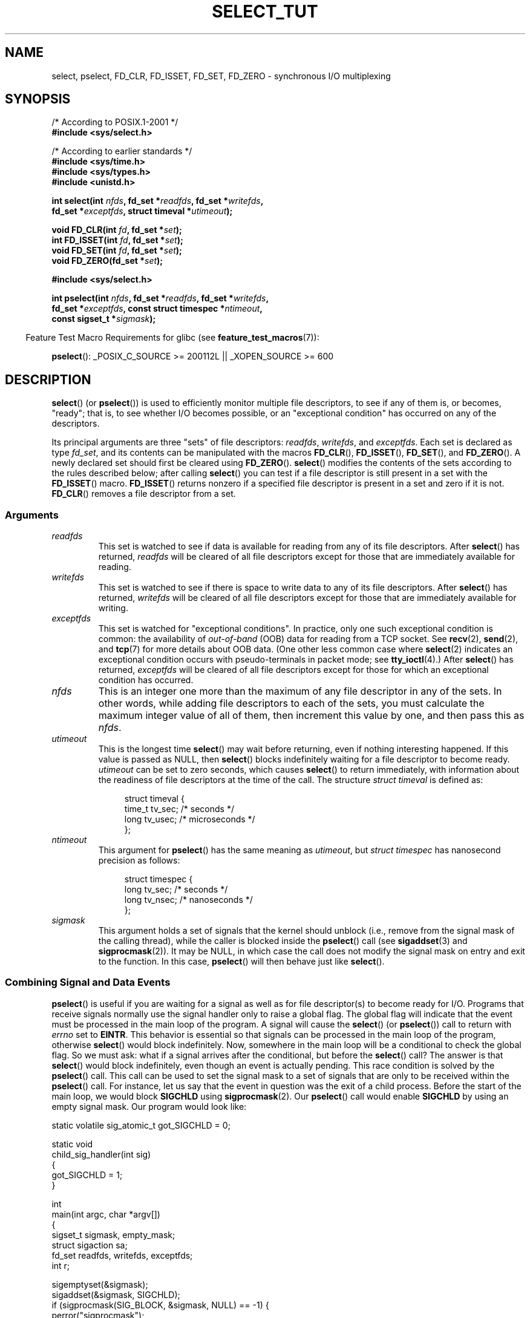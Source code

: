 .\" This manpage is copyright (C) 2001 Paul Sheer.
.\"
.\" Permission is granted to make and distribute verbatim copies of this
.\" manual provided the copyright notice and this permission notice are
.\" preserved on all copies.
.\"
.\" Permission is granted to copy and distribute modified versions of this
.\" manual under the conditions for verbatim copying, provided that the
.\" entire resulting derived work is distributed under the terms of a
.\" permission notice identical to this one.
.\"
.\" Since the Linux kernel and libraries are constantly changing, this
.\" manual page may be incorrect or out-of-date.  The author(s) assume no
.\" responsibility for errors or omissions, or for damages resulting from
.\" the use of the information contained herein.  The author(s) may not
.\" have taken the same level of care in the production of this manual,
.\" which is licensed free of charge, as they might when working
.\" professionally.
.\"
.\" Formatted or processed versions of this manual, if unaccompanied by
.\" the source, must acknowledge the copyright and authors of this work.
.\"
.\" very minor changes, aeb
.\"
.\" Modified 5 June 2002, Michael Kerrisk <mtk.manpages@gmail.com>
.\" 2006-05-13, mtk, removed much material that is redundant with select.2
.\"             various other changes
.\" 2008-01-26, mtk, substantial changes and rewrites
.\"
.TH SELECT_TUT 2 2009-01-26 "Linux" "Linux Programmer's Manual"
.SH NAME
select, pselect, FD_CLR, FD_ISSET, FD_SET, FD_ZERO \-
synchronous I/O multiplexing
.SH SYNOPSIS
.nf
/* According to POSIX.1-2001 */
.br
.B #include <sys/select.h>
.sp
/* According to earlier standards */
.br
.B #include <sys/time.h>
.br
.B #include <sys/types.h>
.br
.B #include <unistd.h>
.sp
.BI "int select(int " nfds ", fd_set *" readfds ", fd_set *" writefds ,
.BI "           fd_set *" exceptfds ", struct timeval *" utimeout );
.sp
.BI "void FD_CLR(int " fd ", fd_set *" set );
.br
.BI "int  FD_ISSET(int " fd ", fd_set *" set );
.br
.BI "void FD_SET(int " fd ", fd_set *" set );
.br
.BI "void FD_ZERO(fd_set *" set );
.sp
.B #include <sys/select.h>
.sp
.BI "int pselect(int " nfds ", fd_set *" readfds ", fd_set *" writefds ,
.BI "            fd_set *" exceptfds ", const struct timespec *" ntimeout ,
.BI "            const sigset_t *" sigmask );
.fi
.sp
.in -4n
Feature Test Macro Requirements for glibc (see
.BR feature_test_macros (7)):
.in
.sp
.BR pselect ():
_POSIX_C_SOURCE\ >=\ 200112L || _XOPEN_SOURCE\ >=\ 600
.SH DESCRIPTION
.BR select ()
(or
.BR pselect ())
is used to efficiently monitor multiple file descriptors,
to see if any of them is, or becomes, "ready";
that is, to see whether I/O becomes possible,
or an "exceptional condition" has occurred on any of the descriptors.

Its principal arguments are three "sets" of file descriptors:
\fIreadfds\fP, \fIwritefds\fP, and \fIexceptfds\fP.
Each set is declared as type
.IR fd_set ,
and its contents can be manipulated with the macros
.BR FD_CLR (),
.BR FD_ISSET (),
.BR FD_SET (),
and
.BR FD_ZERO ().
A newly declared set should first be cleared using
.BR FD_ZERO ().
.BR select ()
modifies the contents of the sets according to the rules
described below; after calling
.BR select ()
you can test if a file descriptor is still present in a set with the
.BR FD_ISSET ()
macro.
.BR FD_ISSET ()
returns nonzero if a specified file descriptor is present in a set
and zero if it is not.
.BR FD_CLR ()
removes a file descriptor from a set.
.SS Arguments
.TP
\fIreadfds\fP
This set is watched to see if data is available for reading from any of
its file descriptors.
After
.BR select ()
has returned, \fIreadfds\fP will be
cleared of all file descriptors except for those that
are immediately available for reading.
.TP
\fIwritefds\fP
This set is watched to see if there is space to write data to any of
its file descriptors.
After
.BR select ()
has returned, \fIwritefds\fP will be
cleared of all file descriptors except for those that
are immediately available for writing.
.TP
\fIexceptfds\fP
This set is watched for "exceptional conditions".
In practice, only one such exceptional condition is common:
the availability of \fIout-of-band\fP (OOB) data for reading
from a TCP socket.
See
.BR recv (2),
.BR send (2),
and
.BR tcp (7)
for more details about OOB data.
(One other less common case where
.BR select (2)
indicates an exceptional condition occurs with pseudo-terminals
in packet mode; see
.BR tty_ioctl (4).)
After
.BR select ()
has returned,
\fIexceptfds\fP will be cleared of all file descriptors except for those
for which an exceptional condition has occurred.
.TP
\fInfds\fP
This is an integer one more than the maximum of any file descriptor in
any of the sets.
In other words, while adding file descriptors to each of the sets,
you must calculate the maximum integer value of all of them,
then increment this value by one, and then pass this as \fInfds\fP.
.TP
\fIutimeout\fP
This is the longest time
.BR select ()
may wait before returning, even if nothing interesting happened.
If this value is passed as NULL, then
.BR select ()
blocks indefinitely waiting for a file descriptor to become ready.
\fIutimeout\fP can be set to zero seconds, which causes
.BR select ()
to return immediately, with information about the readiness
of file descriptors at the time of the call.
The structure \fIstruct timeval\fP is defined as:
.IP
.in +4n
.nf
struct timeval {
    time_t tv_sec;    /* seconds */
    long tv_usec;     /* microseconds */
};
.fi
.in
.TP
\fIntimeout\fP
This argument for
.BR pselect ()
has the same meaning as
.IR utimeout ,
but
.I "struct timespec"
has nanosecond precision as follows:
.IP
.in +4n
.nf
struct timespec {
    long tv_sec;    /* seconds */
    long tv_nsec;   /* nanoseconds */
};
.fi
.in
.TP
\fIsigmask\fP
This argument holds a set of signals that the kernel should unblock
(i.e., remove from the signal mask of the calling thread),
while the caller is blocked inside the
.BR pselect ()
call (see
.BR sigaddset (3)
and
.BR sigprocmask (2)).
It may be NULL,
in which case the call does not modify the signal mask on
entry and exit to the function.
In this case,
.BR pselect ()
will then behave just like
.BR select ().
.SS Combining Signal and Data Events
.BR pselect ()
is useful if you are waiting for a signal as well as
for file descriptor(s) to become ready for I/O.
Programs that receive signals
normally use the signal handler only to raise a global flag.
The global flag will indicate that the event must be processed
in the main loop of the program.
A signal will cause the
.BR select ()
(or
.BR pselect ())
call to return with \fIerrno\fP set to \fBEINTR\fP.
This behavior is essential so that signals can be processed
in the main loop of the program, otherwise
.BR select ()
would block indefinitely.
Now, somewhere
in the main loop will be a conditional to check the global flag.
So we must ask:
what if a signal arrives after the conditional, but before the
.BR select ()
call?
The answer is that
.BR select ()
would block indefinitely, even though an event is actually pending.
This race condition is solved by the
.BR pselect ()
call.
This call can be used to set the signal mask to a set of signals
that are only to be received within the
.BR pselect ()
call.
For instance, let us say that the event in question
was the exit of a child process.
Before the start of the main loop, we
would block \fBSIGCHLD\fP using
.BR sigprocmask (2).
Our
.BR pselect ()
call would enable
.B SIGCHLD
by using an empty signal mask.
Our program would look like:
.PP
.nf
static volatile sig_atomic_t got_SIGCHLD = 0;

static void
child_sig_handler(int sig)
{
    got_SIGCHLD = 1;
}

int
main(int argc, char *argv[])
{
    sigset_t sigmask, empty_mask;
    struct sigaction sa;
    fd_set readfds, writefds, exceptfds;
    int r;

    sigemptyset(&sigmask);
    sigaddset(&sigmask, SIGCHLD);
    if (sigprocmask(SIG_BLOCK, &sigmask, NULL) == \-1) {
        perror("sigprocmask");
        exit(EXIT_FAILURE);
    }

    sa.sa_flags = 0;
    sa.sa_handler = child_sig_handler;
    sigemptyset(&sa.sa_mask);
    if (sigaction(SIGCHLD, &sa, NULL) == \-1) {
        perror("sigaction");
        exit(EXIT_FAILURE);
    }

    sigemptyset(&empty_mask);

    for (;;) {          /* main loop */
        /* Initialize readfds, writefds, and exceptfds
           before the pselect() call. (Code omitted.) */

        r = pselect(nfds, &readfds, &writefds, &exceptfds,
                    NULL, &empty_mask);
        if (r == \-1 && errno != EINTR) {
            /* Handle error */
        }

        if (got_SIGCHLD) {
            got_SIGCHLD = 0;

            /* Handle signalled event here; e.g., wait() for all
               terminated children. (Code omitted.) */
        }

        /* main body of program */
    }
}
.fi
.SS Practical
So what is the point of
.BR select ()?
Can't I just read and write to my descriptors whenever I want?
The point of
.BR select ()
is that it watches
multiple descriptors at the same time and properly puts the process to
sleep if there is no activity.
Unix programmers often find
themselves in a position where they have to handle I/O from more than one
file descriptor where the data flow may be intermittent.
If you were to merely create a sequence of
.BR read (2)
and
.BR write (2)
calls, you would
find that one of your calls may block waiting for data from/to a file
descriptor, while another file descriptor is unused though ready for I/O.
.BR select ()
efficiently copes with this situation.
.SS Select Law
Many people who try to use
.BR select ()
come across behavior that is
difficult to understand and produces non-portable or borderline results.
For instance, the above program is carefully written not to
block at any point, even though it does not set its file descriptors to
non-blocking mode.
It is easy to introduce
subtle errors that will remove the advantage of using
.BR select (),
so here is a list of essentials to watch for when using
.BR select ().
.TP 4
1.
You should always try to use
.BR select ()
without a timeout.
Your program
should have nothing to do if there is no data available.
Code that
depends on timeouts is not usually portable and is difficult to debug.
.TP
2.
The value \fInfds\fP must be properly calculated for efficiency as
explained above.
.TP
3.
No file descriptor must be added to any set if you do not intend
to check its result after the
.BR select ()
call, and respond appropriately.
See next rule.
.TP
4.
After
.BR select ()
returns, all file descriptors in all sets
should be checked to see if they are ready.
.TP
5.
The functions
.BR read (2),
.BR recv (2),
.BR write (2),
and
.BR send (2)
do \fInot\fP necessarily read/write the full amount of data
that you have requested.
If they do read/write the full amount, it's
because you have a low traffic load and a fast stream.
This is not always going to be the case.
You should cope with the case of your
functions only managing to send or receive a single byte.
.TP
6.
Never read/write only in single bytes at a time unless you are really
sure that you have a small amount of data to process.
It is extremely
inefficient not to read/write as much data as you can buffer each time.
The buffers in the example below are 1024 bytes although they could
easily be made larger.
.TP
7.
The functions
.BR read (2),
.BR recv (2),
.BR write (2),
and
.BR send (2)
as well as the
.BR select ()
call can return \-1 with
.I errno
set to \fBEINTR\fP,
or with
.I errno
set to \fBEAGAIN\fP (\fBEWOULDBLOCK\fP).
These results must be properly managed (not done properly above).
If your program is not going to receive any signals, then
it is unlikely you will get \fBEINTR\fP.
If your program does not set non-blocking I/O,
you will not get \fBEAGAIN\fP.
.\" Nonetheless, you should still cope with these errors for completeness.
.TP
8.
Never call
.BR read (2),
.BR recv (2),
.BR write (2),
or
.BR send (2)
with a buffer length of zero.
.TP
9.
If the functions
.BR read (2),
.BR recv (2),
.BR write (2),
and
.BR send (2)
fail with errors other than those listed in \fB7.\fP,
or one of the input functions returns 0, indicating end of file,
then you should \fInot\fP pass that descriptor to
.BR select ()
again.
In the example below,
I close the descriptor immediately, and then set it to \-1
to prevent it being included in a set.
.TP
10.
The timeout value must be initialized with each new call to
.BR select (),
since some operating systems modify the structure.
.BR pselect ()
however does not modify its timeout structure.
.TP
11.
Since
.BR select ()
modifies its file descriptor sets,
if the call is being used in a loop,
then the sets must be re-initialized before each call.
.\" "I have heard" does not fill me with confidence, and doesn't
.\" belong in a man page, so I've commented this point out.
.\" .TP
.\" 11.
.\" I have heard that the Windows socket layer does not cope with OOB data
.\" properly.
.\" It also does not cope with
.\" .BR select ()
.\" calls when no file descriptors are set at all.
.\" Having no file descriptors set is a useful
.\" way to sleep the process with sub-second precision by using the timeout.
.\" (See further on.)
.SS Usleep Emulation
On systems that do not have a
.BR usleep (3)
function, you can call
.BR select ()
with a finite timeout and no file descriptors as
follows:
.PP
.nf
    struct timeval tv;
    tv.tv_sec = 0;
    tv.tv_usec = 200000;  /* 0.2 seconds */
    select(0, NULL, NULL, NULL, &tv);
.fi
.PP
This is only guaranteed to work on Unix systems, however.
.SH RETURN VALUE
On success,
.BR select ()
returns the total number of file descriptors
still present in the file descriptor sets.

If
.BR select ()
timed out, then the return value will be zero.
The file descriptors set should be all
empty (but may not be on some systems).

A return value of \-1 indicates an error, with \fIerrno\fP being
set appropriately.
In the case of an error, the contents of the returned sets and
the \fIstruct timeout\fP contents are undefined and should not be used.
.BR pselect ()
however never modifies \fIntimeout\fP.
.SH NOTES
Generally speaking,
all operating systems that support sockets also support
.BR select ().
.BR select ()
can be used to solve
many problems in a portable and efficient way that naive programmers try
to solve in a more complicated manner using
threads, forking, IPCs, signals, memory sharing, and so on.
.PP
The
.BR poll (2)
system call has the same functionality as
.BR select (),
and is somewhat more efficient when monitoring sparse
file descriptor sets.
It is nowadays widely available, but historically was less portable than
.BR select ().
.PP
The Linux-specific
.BR epoll (7)
API provides an interface that is more efficient than
.BR select (2)
and
.BR poll (2)
when monitoring large numbers of file descriptors.
.SH EXAMPLE
Here is an example that better demonstrates the true utility of
.BR select ().
The listing below is a TCP forwarding program that forwards
from one TCP port to another.
.PP
.nf
#include <stdlib.h>
#include <stdio.h>
#include <unistd.h>
#include <sys/time.h>
#include <sys/types.h>
#include <string.h>
#include <signal.h>
#include <sys/socket.h>
#include <netinet/in.h>
#include <arpa/inet.h>
#include <errno.h>

static int forward_port;

#undef max
#define max(x,y) ((x) > (y) ? (x) : (y))

static int
listen_socket(int listen_port)
{
    struct sockaddr_in a;
    int s;
    int yes;

    if ((s = socket(AF_INET, SOCK_STREAM, 0)) == \-1) {
        perror("socket");
        return \-1;
    }
    yes = 1;
    if (setsockopt(s, SOL_SOCKET, SO_REUSEADDR,
            (char *) &yes, sizeof(yes)) == \-1) {
        perror("setsockopt");
        close(s);
        return \-1;
    }
    memset(&a, 0, sizeof(a));
    a.sin_port = htons(listen_port);
    a.sin_family = AF_INET;
    if (bind(s, (struct sockaddr *) &a, sizeof(a)) == \-1) {
        perror("bind");
        close(s);
        return \-1;
    }
    printf("accepting connections on port %d\\n", listen_port);
    listen(s, 10);
    return s;
}

static int
connect_socket(int connect_port, char *address)
{
    struct sockaddr_in a;
    int s;

    if ((s = socket(AF_INET, SOCK_STREAM, 0)) == \-1) {
        perror("socket");
        close(s);
        return \-1;
    }

    memset(&a, 0, sizeof(a));
    a.sin_port = htons(connect_port);
    a.sin_family = AF_INET;

    if (!inet_aton(address, (struct in_addr *) &a.sin_addr.s_addr)) {
        perror("bad IP address format");
        close(s);
        return \-1;
    }

    if (connect(s, (struct sockaddr *) &a, sizeof(a)) == \-1) {
        perror("connect()");
        shutdown(s, SHUT_RDWR);
        close(s);
        return \-1;
    }
    return s;
}

#define SHUT_FD1 do {                                \\
                     if (fd1 >= 0) {                 \\
                         shutdown(fd1, SHUT_RDWR);   \\
                         close(fd1);                 \\
                         fd1 = \-1;                   \\
                     }                               \\
                 } while (0)

#define SHUT_FD2 do {                                \\
                     if (fd2 >= 0) {                 \\
                         shutdown(fd2, SHUT_RDWR);   \\
                         close(fd2);                 \\
                         fd2 = \-1;                   \\
                     }                               \\
                 } while (0)

#define BUF_SIZE 1024

int
main(int argc, char *argv[])
{
    int h;
    int fd1 = \-1, fd2 = \-1;
    char buf1[BUF_SIZE], buf2[BUF_SIZE];
    int buf1_avail, buf1_written;
    int buf2_avail, buf2_written;

    if (argc != 4) {
        fprintf(stderr, "Usage\\n\\tfwd <listen-port> "
                 "<forward-to-port> <forward-to-ip-address>\\n");
        exit(EXIT_FAILURE);
    }

    signal(SIGPIPE, SIG_IGN);

    forward_port = atoi(argv[2]);

    h = listen_socket(atoi(argv[1]));
    if (h == \-1)
        exit(EXIT_FAILURE);

    for (;;) {
        int r, nfds = 0;
        fd_set rd, wr, er;

        FD_ZERO(&rd);
        FD_ZERO(&wr);
        FD_ZERO(&er);
        FD_SET(h, &rd);
        nfds = max(nfds, h);
        if (fd1 > 0 && buf1_avail < BUF_SIZE) {
            FD_SET(fd1, &rd);
            nfds = max(nfds, fd1);
        }
        if (fd2 > 0 && buf2_avail < BUF_SIZE) {
            FD_SET(fd2, &rd);
            nfds = max(nfds, fd2);
        }
        if (fd1 > 0 && buf2_avail \- buf2_written > 0) {
            FD_SET(fd1, &wr);
            nfds = max(nfds, fd1);
        }
        if (fd2 > 0 && buf1_avail \- buf1_written > 0) {
            FD_SET(fd2, &wr);
            nfds = max(nfds, fd2);
        }
        if (fd1 > 0) {
            FD_SET(fd1, &er);
            nfds = max(nfds, fd1);
        }
        if (fd2 > 0) {
            FD_SET(fd2, &er);
            nfds = max(nfds, fd2);
        }

        r = select(nfds + 1, &rd, &wr, &er, NULL);

        if (r == \-1 && errno == EINTR)
            continue;

        if (r == \-1) {
            perror("select()");
            exit(EXIT_FAILURE);
        }

        if (FD_ISSET(h, &rd)) {
            unsigned int l;
            struct sockaddr_in client_address;

            memset(&client_address, 0, l = sizeof(client_address));
            r = accept(h, (struct sockaddr *) &client_address, &l);
            if (r == \-1) {
                perror("accept()");
            } else {
                SHUT_FD1;
                SHUT_FD2;
                buf1_avail = buf1_written = 0;
                buf2_avail = buf2_written = 0;
                fd1 = r;
                fd2 = connect_socket(forward_port, argv[3]);
                if (fd2 == \-1)
                    SHUT_FD1;
                else
                    printf("connect from %s\\n",
                            inet_ntoa(client_address.sin_addr));
            }
        }

        /* NB: read oob data before normal reads */

        if (fd1 > 0)
            if (FD_ISSET(fd1, &er)) {
                char c;

                r = recv(fd1, &c, 1, MSG_OOB);
                if (r < 1)
                    SHUT_FD1;
                else
                    send(fd2, &c, 1, MSG_OOB);
            }
        if (fd2 > 0)
            if (FD_ISSET(fd2, &er)) {
                char c;

                r = recv(fd2, &c, 1, MSG_OOB);
                if (r < 1)
                    SHUT_FD1;
                else
                    send(fd1, &c, 1, MSG_OOB);
            }
        if (fd1 > 0)
            if (FD_ISSET(fd1, &rd)) {
                r = read(fd1, buf1 + buf1_avail,
                          BUF_SIZE \- buf1_avail);
                if (r < 1)
                    SHUT_FD1;
                else
                    buf1_avail += r;
            }
        if (fd2 > 0)
            if (FD_ISSET(fd2, &rd)) {
                r = read(fd2, buf2 + buf2_avail,
                          BUF_SIZE \- buf2_avail);
                if (r < 1)
                    SHUT_FD2;
                else
                    buf2_avail += r;
            }
        if (fd1 > 0)
            if (FD_ISSET(fd1, &wr)) {
                r = write(fd1, buf2 + buf2_written,
                           buf2_avail \- buf2_written);
                if (r < 1)
                    SHUT_FD1;
                else
                    buf2_written += r;
            }
        if (fd2 > 0)
            if (FD_ISSET(fd2, &wr)) {
                r = write(fd2, buf1 + buf1_written,
                           buf1_avail \- buf1_written);
                if (r < 1)
                    SHUT_FD2;
                else
                    buf1_written += r;
            }

        /* check if write data has caught read data */

        if (buf1_written == buf1_avail)
            buf1_written = buf1_avail = 0;
        if (buf2_written == buf2_avail)
            buf2_written = buf2_avail = 0;

        /* one side has closed the connection, keep
           writing to the other side until empty */

        if (fd1 < 0 && buf1_avail \- buf1_written == 0)
            SHUT_FD2;
        if (fd2 < 0 && buf2_avail \- buf2_written == 0)
            SHUT_FD1;
    }
    exit(EXIT_SUCCESS);
}
.fi
.PP
The above program properly forwards most kinds of TCP connections
including OOB signal data transmitted by \fBtelnet\fP servers.
It handles the tricky problem of having data flow in both directions
simultaneously.
You might think it more efficient to use a
.BR fork (2)
call and devote a thread to each stream.
This becomes more tricky than you might suspect.
Another idea is to set non-blocking I/O using
.BR fcntl (2).
This also has its problems because you end up using
inefficient timeouts.

The program does not handle more than one simultaneous connection at a
time, although it could easily be extended to do this with a linked list
of buffers \(em one for each connection.
At the moment, new
connections cause the current connection to be dropped.
.SH SEE ALSO
.BR accept (2),
.BR connect (2),
.BR ioctl (2),
.BR poll (2),
.BR read (2),
.BR recv (2),
.BR select (2),
.BR send (2),
.BR sigprocmask (2),
.BR write (2),
.BR sigaddset (3),
.BR sigdelset (3),
.BR sigemptyset (3),
.BR sigfillset (3),
.BR sigismember (3),
.BR epoll (7)
.\" .SH AUTHORS
.\" This man page was written by Paul Sheer.
